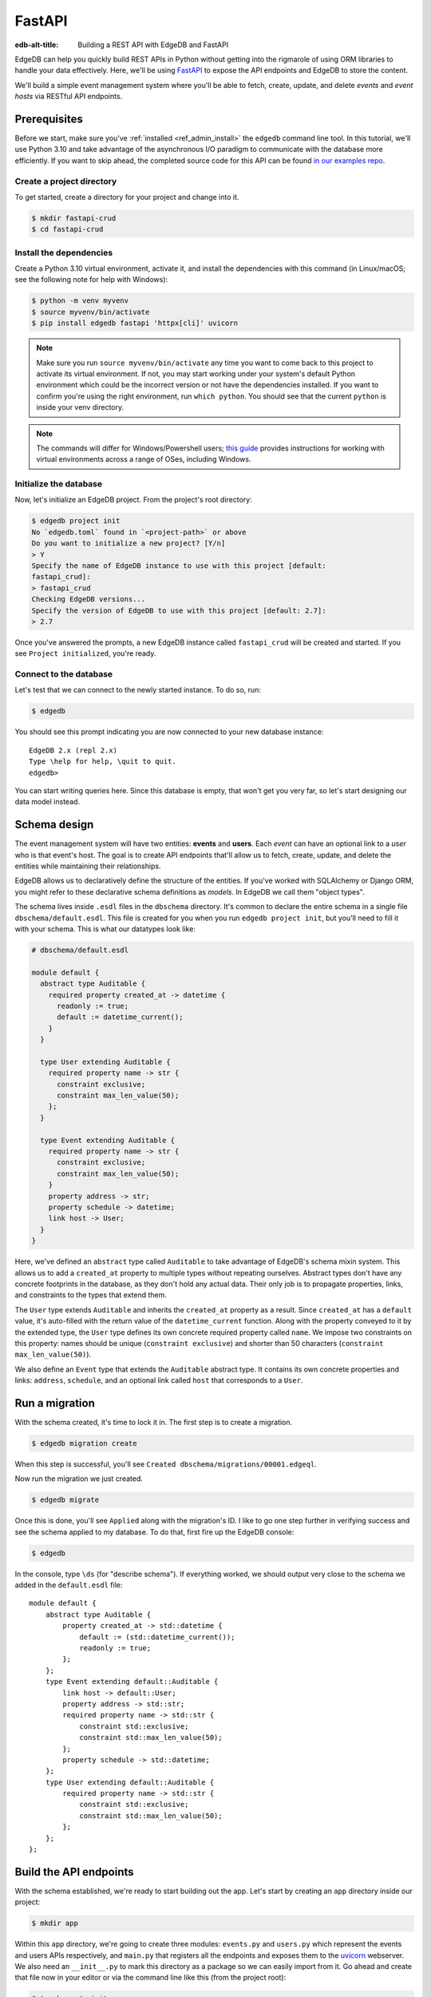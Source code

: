 .. _ref_guide_rest_apis_with_fastapi:

=======
FastAPI
=======

:edb-alt-title: Building a REST API with EdgeDB and FastAPI

EdgeDB can help you quickly build REST APIs in Python without getting into the
rigmarole of using ORM libraries to handle your data effectively. Here, we'll
be using `FastAPI <https://fastapi.tiangolo.com/>`_ to expose the API endpoints
and EdgeDB to store the content.

We'll build a simple event management system where you'll be able to fetch,
create, update, and delete *events* and *event hosts* via RESTful API
endpoints.

Prerequisites
=============

Before we start, make sure you've :ref:`installed <ref_admin_install>` the
``edgedb`` command line tool. In this tutorial, we'll use Python 3.10 and take
advantage of the asynchronous I/O paradigm to communicate with the database
more efficiently. If you want to skip ahead, the completed source code for this
API can be found `in our examples repo
<https://github.com/edgedb/edgedb-examples/tree/main/fastapi-crud>`_.


Create a project directory
^^^^^^^^^^^^^^^^^^^^^^^^^^

To get started, create a directory for your project and change into it.

.. code-block:: bash

    $ mkdir fastapi-crud
    $ cd fastapi-crud


Install the dependencies
^^^^^^^^^^^^^^^^^^^^^^^^

Create a Python 3.10 virtual environment, activate it, and
install the dependencies with this command (in Linux/macOS; see the following
note for help with Windows):

.. code-block:: bash

    $ python -m venv myvenv
    $ source myvenv/bin/activate
    $ pip install edgedb fastapi 'httpx[cli]' uvicorn

.. note::

    Make sure you run ``source myvenv/bin/activate`` any time you want to come
    back to this project to activate its virtual environment. If not, you may
    start working under your system's default Python environment which could be
    the incorrect version or not have the dependencies installed. If you want
    to confirm you're using the right environment, run ``which python``. You
    should see that the current ``python`` is inside your venv directory.

.. note::

    The commands will differ for Windows/Powershell users; `this guide
    <https://realpython.com/python-virtual-environments-a-primer/>`_ provides
    instructions for working with virtual environments across a range of OSes,
    including Windows.

Initialize the database
^^^^^^^^^^^^^^^^^^^^^^^

Now, let's initialize an EdgeDB project. From the project's root directory:

.. code-block:: bash

    $ edgedb project init
    No `edgedb.toml` found in `<project-path>` or above
    Do you want to initialize a new project? [Y/n]
    > Y
    Specify the name of EdgeDB instance to use with this project [default:
    fastapi_crud]:
    > fastapi_crud
    Checking EdgeDB versions...
    Specify the version of EdgeDB to use with this project [default: 2.7]:
    > 2.7

Once you've answered the prompts, a new EdgeDB instance called ``fastapi_crud``
will be created and started. If you see ``Project initialized``, you're ready.


Connect to the database
^^^^^^^^^^^^^^^^^^^^^^^

Let's test that we can connect to the newly started instance. To do so, run:

.. code-block:: bash

    $ edgedb

You should see this prompt indicating you are now connected to your new
database instance:

::

    EdgeDB 2.x (repl 2.x)
    Type \help for help, \quit to quit.
    edgedb>

You can start writing queries here. Since this database is empty, that won't
get you very far, so let's start designing our data model instead.

Schema design
=============

The event management system will have two entities: **events** and **users**.
Each *event* can have an optional link to a *user* who is that event's host.
The goal is to create API endpoints that'll allow us to fetch, create, update,
and delete the entities while maintaining their relationships.

EdgeDB allows us to declaratively define the structure of the entities. If
you've worked with SQLAlchemy or Django ORM, you might refer to these
declarative schema definitions as *models*. In EdgeDB we call them
"object types".

The schema lives inside ``.esdl`` files in the ``dbschema`` directory. It's
common to declare the entire schema in a single file
``dbschema/default.esdl``. This file is created for you when you run ``edgedb
project init``, but you'll need to fill it with your schema. This is what our
datatypes look like:

.. code-block:: sdl

    # dbschema/default.esdl

    module default {
      abstract type Auditable {
        required property created_at -> datetime {
          readonly := true;
          default := datetime_current();
        }
      }

      type User extending Auditable {
        required property name -> str {
          constraint exclusive;
          constraint max_len_value(50);
        };
      }

      type Event extending Auditable {
        required property name -> str {
          constraint exclusive;
          constraint max_len_value(50);
        }
        property address -> str;
        property schedule -> datetime;
        link host -> User;
      }
    }

Here, we've defined an ``abstract`` type called ``Auditable`` to take advantage
of EdgeDB's schema mixin system. This allows us to add a ``created_at``
property to multiple types without repeating ourselves. Abstract types
don't have any concrete footprints in the database, as they don't hold any
actual data. Their only job is to propagate properties, links, and constraints
to the types that extend them.

The ``User`` type extends ``Auditable`` and inherits the ``created_at``
property as a result. Since ``created_at`` has a ``default`` value, it's
auto-filled with the return value of the ``datetime_current`` function. Along
with the property conveyed to it by the extended type, the ``User`` type
defines its own concrete required property called ``name``. We impose two
constraints on this property: names should be unique (``constraint exclusive``)
and shorter than 50 characters (``constraint max_len_value(50)``).

We also define an ``Event`` type that extends the ``Auditable`` abstract type.
It contains its own concrete properties and links: ``address``, ``schedule``,
and an optional link called ``host`` that corresponds to a ``User``.

Run a migration
===============

With the schema created, it's time to lock it in. The first step is to create a
migration.

.. code-block:: bash

    $ edgedb migration create

When this step is successful, you'll see
``Created dbschema/migrations/00001.edgeql``.

Now run the migration we just created.

.. code-block:: bash

    $ edgedb migrate

Once this is done, you'll see ``Applied`` along with the migration's ID. I like
to go one step further in verifying success and see the schema applied to my
database. To do that, first fire up the EdgeDB console:

.. code-block:: bash

    $ edgedb

In the console, type ``\ds`` (for "describe schema"). If everything worked, we
should output very close to the schema we added in the ``default.esdl`` file:

::

    module default {
        abstract type Auditable {
            property created_at -> std::datetime {
                default := (std::datetime_current());
                readonly := true;
            };
        };
        type Event extending default::Auditable {
            link host -> default::User;
            property address -> std::str;
            required property name -> std::str {
                constraint std::exclusive;
                constraint std::max_len_value(50);
            };
            property schedule -> std::datetime;
        };
        type User extending default::Auditable {
            required property name -> std::str {
                constraint std::exclusive;
                constraint std::max_len_value(50);
            };
        };
    };

Build the API endpoints
=======================

With the schema established, we're ready to start building out the app. Let's
start by creating an ``app`` directory inside our project:

.. code-block:: bash

    $ mkdir app

Within this ``app`` directory, we're going to create three modules:
``events.py`` and ``users.py`` which represent the events and users APIs
respectively, and ``main.py`` that registers all the endpoints and exposes them
to the `uvicorn <https://www.uvicorn.org>`_ webserver. We also need an
``__init__.py`` to mark this directory as a package so we can easily import
from it. Go ahead and create that file now in your editor or via the command
line like this (from the project root):

.. code-block:: bash

    $ touch app/__init__.py

We'll work on the user API first since it's the simpler of the two, so create
``app/users.py`` and open it in your editor.


Users API
^^^^^^^^^^

Let's create a ``GET /users`` endpoint so that we can see the ``User`` objects
saved in the database.

.. code-block:: python

    # app/users.py
    from __future__ import annotations

    import datetime
    from http import HTTPStatus
    from typing import Iterable

    import edgedb
    from fastapi import APIRouter, HTTPException, Query
    from pydantic import BaseModel

    router = APIRouter()
    client = edgedb.create_async_client()


    class RequestData(BaseModel):
        name: str

    class ResponseData(BaseModel):
        name: str
        created_at: datetime.datetime


    @router.get("/users")
    async def get_users(
        name: str = Query(None, max_length=50)
    ) -> Iterable[ResponseData] | ResponseData:

        if not name:
            # Query all user objects here
            response = (
                ResponseData(
                    name=user.name,
                    created_at=user.created_at
                ) for user in users
            )
        else:
            # Query user objects filtered by name here
            response = ResponseData(
                name=user.name,
                created_at=user.created_at
            )
        return response

The ``APIRouter`` instance does the actual work of exposing the API. We also
create an async EdgeDB client instance to communicate with the database. By
default, this API will return a list of all users, but you can also filter the
user objects by name.

In this endpoint's current state, though, the database client we created has
nothing to do. That's because the actual queries haven't been written yet. We
could write the queries inline as strings to make this work. That might look
like this:

.. code-block:: python

    if not name:
        users = await client.query(
            "select User {name, created_at};"
            )
        response = (
            ResponseData(
                name=user.name,
                created_at=user.created_at
            ) for user in users
        )
    else:
        user = await client.query(
        """select User {name, created_at}
            filter User.name = <str>$name""",
            name=name,
        )
        response = ResponseData(
            name=user.name,
            created_at=user.created_at
        )

But if we do that, the we lose type safety. The better and more maintainable
alternative is to use the **code generator**. In order to do that, we will
write our queries each into an individual file with a ``.edgeql`` extension
that the generator can turn into typesafe Python code.

To keep things organized, create a new directory inside ``app`` called
``queries``. Create a new file in ``app/queries`` named ``get_users.edgeql``
and open it in your editor. Write the query into this file. It's the same one
we would have written inline in our Python code as shown in the code block
above:

.. code-block:: edgeql

    select User {name, created_at};

We need one more query to finish off this endpoint. Create another file inside
``app/queries`` named ``get_user_by_name.edgeql`` and open it in your editor.
Add this query:

.. code-block:: edgeql

    select User {name, created_at}
    filter User.name = <str>$name

Save that file and get ready to kick off the magic that is code generation! 🪄

When you installed the EdgeDB package at the beginning of the guide, that also
gave you the code generator command line utility. With our two queries in
place, we're ready to run that now from the root of the project. To make
importing this generated code a bit simpler, I'll generate all the code in a
single file by passing the ``--file`` option:

.. code-block:: bash

    $ edgedb-py --file
    Found EdgeDB project: <project-path>
    Processing <project-path>/app/queries/get_user_by_name.edgeql
    Processing <project-path>/app/queries/get_users.edgeql
    Generating <project-path>/generated_async_edgeql.py

.. note::

    By default ``edgedb-py`` generates one file per query in the location of
    the original query file. The ``--file`` option generates a single file in
    the project root. The default may be the best option when you're working on
    more complex projects to help you keep your code better organized.

Now, we need to circle back and utilize the functions we just generated. Add
another import under the existing imports at the top of ``app/users.py`` to
bring in the queries:

.. code-block:: python

    # app/users.py
    ...
    import generated_async_edgeql as db_queries
    ...

Get rid of the ``ResponseData`` dataclass and instead import the generated
dataclass:

.. code-block:: python

    # app/users.py
    ...
    UserResult = db_queries.CreateUserResult
    ...

.. note::

    In file mode, the code generator will reuse the same dataclass rather than
    creating a new identical one for each function. That's cool because it
    means even our generated code is DRY! The side effect of this, though, is
    that the dataclass is named for the first function that is generated (the
    first occurring one alphabetically — in our case, the ``create_user``
    function). The dataclass's generated ``CreateUserResult`` name implies it's
    only the type resulting from ``create_user``, but it's actually a more
    general dataclass that refers to any kind of user result. That's why we
    assign it to a new, more generically named variable here.

Replace the ``get_users`` function's return type with the newly imported
dataclass:

.. code-block:: python

    # app/users.py
    ...
    @router.get("/users")
    async def get_users(
        name: str = Query(None, max_length=50)
    ) -> Iterable[UserResult] | UserResult:
    ...

And replace the comments with calls to the functions:

.. code-block:: python

    # app/users.py
    ...
    if not name:
        users = await db_queries.get_users(client)
        return users
    else:
        user = await db_queries.get_user_by_name(client, name=name)
        return user
    ...

This nearly gets us there but not quite. We have one potential outcome not
accounted for: a query for a user by name that returns no results. In that
case, we'll want to return a 404 (not found).

To fix it, we'll check in the else case whether we got anything back
from the single user query. If not, we'll go ahead and raise an exception. This
will send the 404 (not found) response to the user.

.. code-block:: python

    # app/users.py
    ...
    if not name:
        users = await db_queries.get_users(client)
        return users
    else:
        user = await db_queries.get_user_by_name(client, name=name)
        if not user:
            raise HTTPException(
                status_code=HTTPStatus.NOT_FOUND,
                detail={"error": f"Username '{name}' does not exist."},
            )
        return user
    ...

Let's break this down. In the ``get_users`` function, we use our generated code
to perform asynchronous queries via the ``edgedb`` client. Then we return the
query results. Afterward, the JSON serialization part is taken care of by
FastAPI.

Here's what the entire ``users.py`` module looks like at this point:

.. code-block:: python

    # app/users.py
    from __future__ import annotations

    import datetime
    from http import HTTPStatus
    from typing import Iterable

    import edgedb
    from fastapi import APIRouter, HTTPException, Query
    from pydantic import BaseModel

    import generated_async_edgeql as db_queries

    router = APIRouter()
    client = edgedb.create_async_client()

    UserResult = db_queries.CreateUserResult


    class RequestData(BaseModel):
        name: str


    @router.get("/users")
    async def get_users(
        name: str = Query(None, max_length=50)
    ) -> Iterable[UserResult] | UserResult:

        if not name:
            users = await db_queries.get_users(client)
            return users
        else:
            user = await db_queries.get_user_by_name(client, name=name)
            if not user:
                raise HTTPException(
                    status_code=HTTPStatus.NOT_FOUND,
                    detail={"error": f"Username '{name}' does not exist."},
                )
            return user

Before we can use this endpoint, we need to expose it to the server. We'll do
that in the ``main.py`` module. Create ``app/main.py`` and open it in your
editor. Here's the content of the module:

.. code-block:: python

    # app/main.py
    from __future__ import annotations

    from fastapi import FastAPI
    from starlette.middleware.cors import CORSMiddleware

    from app import users

    fast_api = FastAPI()

    # Set all CORS enabled origins.
    fast_api.add_middleware(
        CORSMiddleware,
        allow_origins=["*"],
        allow_credentials=True,
        allow_methods=["*"],
        allow_headers=["*"],
    )


    fast_api.include_router(users.router)

Here, we import everything we need, including our own ``users`` module
containing the router and endpoint logic for the users API. We instantiate the
API, give it a permissive CORS configuration, and give it the users router.

To test the endpoint, go to the project root and run:

.. code-block:: bash

    $ uvicorn app.main:fast_api --port 5000 --reload

This will start a ``uvicorn`` server and you'll be able to start making
requests against it. Earlier, we installed the
`HTTPx <https://www.python-httpx.org/>`_ client library to make HTTP requests
programmatically. It also comes with a neat command-line tool that we'll use to
test our API.

While the ``uvicorn`` server is running, bring up a new console. Activate your
virtual environment by running ``source myenv/bin/activate`` and run:

.. code-block:: bash

    $ httpx -m GET http://localhost:5000/users

You'll see the following output on the console:

::

    HTTP/1.1 200 OK
    date: Sat, 16 Apr 2022 22:58:11 GMT
    server: uvicorn
    content-length: 2
    content-type: application/json

    []

.. note::

    If you find yourself with a result you don't expect when making a request
    to your API, switch over to the uvicorn server console. You should find a
    traceback that will point you to the problem area in your code.

If you see this result, that means the API is working! It's not especially
useful though. Our request yields an empty list because the database is
currently empty. Let's create the ``POST /users`` endpoint in ``app/users.py``
to start saving users in the database. Before we do that though, let's go ahead
and create the new query we'll need.

Create and open ``app/queries/create_user.edgeql`` and fill it with this query:

.. code-block:: edgeql

    select (insert User {
        name := <str>$name
    }) {
        name,
        created_at
    };

.. note::

    We're running our ``insert`` inside a ``select`` here so that we can return
    the ``name`` and ``created_at`` properties. If we just ran the ``insert``
    bare, it would return only the ``id``.

Save the file and run ``edgedb-py --file`` to generate the new function. Now,
we're ready to open ``app/users.py`` again and add the POST endpoint:

.. code-block:: python

    # app/users.py
    ...
    @router.post("/users", status_code=HTTPStatus.CREATED)
    async def post_user(user: RequestData) -> UserResult:

        try:
            created_user = await db_queries.create_user(client, name=user.name)
        except edgedb.errors.ConstraintViolationError:
            raise HTTPException(
                status_code=HTTPStatus.BAD_REQUEST,
                detail={"error": f"Username '{user.name}' already exists."},
            )
        return created_user

In the above snippet, we ingest data with the shape dictated by the
``RequestData`` model and return a payload of the query results. The
``try...except`` block gracefully handles the situation where the API consumer
might try to create multiple users with the same name. A successful request
will yield the status code HTTP 201 (created) along with the new user's
``id``, ``name``, and ``created_at`` as JSON.

To test it out, make a request as follows:

.. code-block:: bash

    $ httpx -m POST http://localhost:5000/users \
            --json '{"name" : "Jonathan Harker"}'

The output should look similar to this:

::

    HTTP/1.1 201 Created
    ...
    {
      "id": "53771f56-6f57-11ed-8729-572f5fba7ddc",
      "name": "Jonathan Harker",
      "created_at": "2022-04-16T23:09:30.929664+00:00"
    }

.. note::

    Since IDs are generated, your ``id`` values probably won't match the values
    in this guide. This is not a problem.

If you try to make the same request again, it'll throw an HTTP 400
(bad request) error:

::

    HTTP/1.1 400 Bad Request
    ...
    {
    "detail": {
      "error": "Username 'Jonathan Harker' already exists."
      }
    }

Before we move on to the next step, create 2 more users called
``Count Dracula`` and ``Mina Murray``. Once you've done that, we can move on to
the next step of building the ``PUT /users`` endpoint to update existing user
data.

We'll start again with the query. Create a new file in ``app/queries`` named
``update_user.edgeql``. Open it in your editor and enter this query:

.. code-block:: edgeql

    select (
        update User filter .name = <str>$current_name
            set {name := <str>$new_name}
    ) {name, created_at};

Save the file and generate again using ``edgedb-py --file``. Now, we'll add the
endpoint over in ``app/users.py``.

.. code-block:: python

    # app/users.py
    ...
    @router.put("/users")
    async def put_user(user: RequestData, current_name: str) -> UserResult:
        try:
            updated_user = await db_queries.update_user(
                client,
                new_name=user.name,
                current_name=current_name,
            )
        except edgedb.errors.ConstraintViolationError:
            raise HTTPException(
                status_code=HTTPStatus.BAD_REQUEST,
                detail={"error": f"Username '{user.name}' already exists."},
            )

        if not updated_user:
            raise HTTPException(
                status_code=HTTPStatus.NOT_FOUND,
                detail={"error": f"User '{current_name}' was not found."},
            )
        return updated_user

Not much new happening here. We wrote our query with a ``current_name``
parameter for finding the user to be updated. The only thing we can change
about the user is the name, so the ``new_name`` parameter takes care of setting
that to a new value. The endpoint calls the generated function passing the
client and those two values, and the user is updated.

We've accounted for the possibility of a user trying to change a user's name to
a new name that conflicts with a different user. That will return a 400 (bad
request) error. We've also accounted for the possibility of a user trying to
update a user that doesn't exist, which will return a 404 (not found).

Let's save everything and test this out.

.. code-block:: bash

    $ httpx -m PUT http://localhost:5000/users \
            -p 'current_name' 'Jonathan Harker' \
            --json '{"name" : "Dr. Van Helsing"}'

This will return:

::

    HTTP/1.1 200 OK
    ...
    [
      {
        "id": "53771f56-6f57-11ed-8729-572f5fba7ddc",
        "name": "Dr. Van Helsing",
        "created_at": "2022-04-16T23:09:30.929664+00:00"
      }
    ]

If you try to change the name of a user to match that of an existing user, the
endpoint will throw an HTTP 400 (bad request) error:

.. code-block:: bash

    $ httpx -m PUT http://localhost:5000/users \
            -p 'current_name' 'Count Dracula' \
            --json '{"name" : "Dr. Van Helsing"}'

This returns:

::

    HTTP/1.1 400 Bad Request
    ...
    {
      "detail": {
        "error": "Username 'Dr. Van Helsing' already exists."
      }
    }

Since we've verified that endpoint is working, let's move on to the ``DELETE
/users`` endpoint. It'll allow us to query the name of the targeted object to
delete it.

Start by creating ``app/queries/delete_user.edgeql`` and filling it with this
query:

.. code-block:: edgeql

    select (
        delete User filter .name = <str>$name
    ) {name, created_at};

Generate the new function by again running ``edgeql-py --file``. Then re-open
``app/users.py``. This endpoint's code will look similar to the endpoints
you've already written:

.. code-block:: python

    # app/users.py
    ...
    @router.delete("/users")
    async def delete_user(name: str) -> UserResult:
        try:
            deleted_user = await db_queries.delete_user(
                client,
                name=name,
            )
        except edgedb.errors.ConstraintViolationError:
            raise HTTPException(
                status_code=HTTPStatus.BAD_REQUEST,
                detail={"error": "User attached to an event. Cannot delete."},
            )

        if not deleted_user:
            raise HTTPException(
                status_code=HTTPStatus.NOT_FOUND,
                detail={"error": f"User '{name}' was not found."},
            )
        return deleted_user

This endpoint will simply delete the requested user if the user isn't attached
to any event. If the targeted object *is* attached to an event, the API will
throw an HTTP 400 (bad request) error and refuse to delete the object. To
test it out by deleting ``Count Dracula``, on your console, run:

.. code-block:: bash

    $ httpx -m DELETE http://localhost:5000/users \
            -p 'name' 'Count Dracula'

If it worked, you should see this result:

::

    HTTP/1.1 200 OK
    ...
    [
      {
        "id": "e6837562-6f55-11ed-8744-ff1b295ed864",
        "name": "Count Dracula",
        "created_at": "2022-04-16T23:23:56.630101+00:00"
      }
    ]

With that, you've written the entire users API! Now, we move onto the events
API which is slightly more complex. (Nothing you can't handle though. 😁)

Events API
^^^^^^^^^^

Let's start with the ``POST /events`` endpoint, and then we'll fetch the
objects created via POST using the ``GET /events`` endpoint.

First, we need a query. Create a file ``app/queries/create_event.edgeql`` and
drop this query into it:

.. code-block:: edgeql
   
    with name := <str>$name,
        address := <str>$address,
        schedule := <str>$schedule,
        host_name := <str>$host_name

    select (
        insert Event {
            name := name,
            address := address,
            schedule := <datetime>schedule,
            host := assert_single(
                (select detached User filter .name = host_name)
            )
        }
    ) {name, address, schedule, host: {name}};

Run ``edgedb-py --file`` to generate a function from that query.

Create a file in ``app`` named ``events.py`` and open it in your editor. It's
time to code up the endpoint to use that freshly generated query.

.. code-block:: python

    # app/events.py
    from __future__ import annotations

    from http import HTTPStatus
    from typing import Iterable, Optional

    import edgedb
    from fastapi import APIRouter, HTTPException, Query
    from pydantic import BaseModel

    import generated_async_edgeql as db_queries

    router = APIRouter()
    client = edgedb.create_async_client()

    EventResult = db_queries.CreateEventResult


    class RequestData(BaseModel):
        name: str
        address: str
        schedule: str
        host_name: str


    @router.post("/events", status_code=HTTPStatus.CREATED)
    async def post_event(event: RequestData) -> EventResult:
        try:
            created_event = await db_queries.create_event(
                client,
                name=event.name,
                address=event.address,
                schedule=event.schedule,
                host_name=event.host_name,
            )

        except edgedb.errors.InvalidValueError:
            raise HTTPException(
                status_code=HTTPStatus.BAD_REQUEST,
                detail={
                    "error": "Invalid datetime format. "
                    "Datetime string must look like this: "
                    "'2010-12-27T23:59:59-07:00'",
                },
            )

        except edgedb.errors.ConstraintViolationError:
            raise HTTPException(
                status_code=HTTPStatus.BAD_REQUEST,
                detail=f"Event name '{event.name}' already exists,",
            )

        return created_event

Like the ``POST /users`` endpoint, the incoming and outgoing shape of the
``POST /events`` endpoint's data are defined by the ``RequestData`` model and
the generated ``CreateEventResult`` model (renamed here to ``EventResult``)
respectively. The ``post_events`` function asynchronously inserts the data into
the database and returns the fields defined in the ``select`` query we wrote
earlier, along with the new event's ``id``.

The exception handling logic validates the shape of the incoming data. For
example, just as before in the users API, the events API will complain if you
try to create multiple events with the same name. Also, the field ``schedule``
accepts data as an `ISO 8601 <https://en.wikipedia.org/wiki/ISO_8601>`_
timestamp string. Failing to do so will incur an HTTP 400 (bad request) error.

It's almost time to test, but before we can do that, we need to expose this new
API in ``app/main.py``. Open that file, and update the import on line 6 to also
import ``events``:

.. code-block:: python

    # app/main.py
    ...
    from app import users, events
    ...

Drop down to the bottom of ``main.py`` and include the events router:

.. code-block:: python

    # app/main.py
    ...
    fast_api.include_router(events.router)

Let's try it out. Here's how you'd create an event:

.. code-block:: bash

    $ httpx -m POST http://localhost:5000/events \
            --json '{
                      "name":"Resuscitation",
                      "address":"Britain",
                      "schedule":"1889-07-27T23:59:59-07:00",
                      "host_name":"Mina Murray"
                    }'

If everything worked, you'll see output like this:

::

    HTTP/1.1 200 OK
    ...
    {
      "id": "0b1847f4-6f3d-11ed-9f27-6fcdf20ffe22",
      "name": "Resuscitation",
      "address": "Britain",
      "schedule": "1889-07-28T06:59:59+00:00",
      "host": {
        "name": "Mina Murray"
      }
    }

To speed this up a bit, we'll go ahead and write all the remaining queries in
one shot. Then we can flip back to ``app/events.py`` and code up all the
endpoints. Start by creating a file in ``app/queries`` named
``get_events.edgeql``. This one is really straightforward:

.. code-block:: edgeql

    select Event {name, address, schedule, host : {name}};

Save that one and create ``app/queries/get_event_by_name.edgeql`` with this
query:

.. code-block:: edgeql

    select Event {
        name, address, schedule,
        host : {name}
    } filter .name = <str>$name;

Those two will handle queries for ``GET /events``. Next, create
``app/queries/update_event.edgeql`` with this query:

.. code-block:: edgeql

    with current_name := <str>$current_name,
        new_name := <str>$name,
        address := <str>$address,
        schedule := <str>$schedule,
        host_name := <str>$host_name

    select (
        update Event filter .name = current_name
        set {
            name := new_name,
            address := address,
            schedule := <datetime>schedule,
            host := (select User filter .name = host_name)
        }
    ) {name, address, schedule, host: {name}};

That query will handle PUT requests. The last method left is DELETE. Create
``app/queries/delete_event.edgeql`` and put this query in it:

.. code-block:: edgeql

    select (
        delete Event filter .name = <str>$name
    ) {name, address, schedule, host : {name}};

Run ``edgedb-py --file`` to generate the new functions. Open ``app/events.py``
so we can start getting these functions implemented in the API! We'll start by
coding GET. Add this to your ``events.py``:

.. code-block:: python

    # app/events.py
    ...
    @router.get("/events")
    async def get_events(
        name: str = Query(None, max_length=50)
    ) -> Iterable[EventResult] | EventResult:
        if not name:
            events = await db_queries.get_events(client)
            return events
        else:
            event = await db_queries.get_event_by_name(client, name=name)
            if not event:
                raise HTTPException(
                    status_code=HTTPStatus.NOT_FOUND,
                    detail={"error": f"Event '{name}' does not exist."},
                )
            return event

Save that file and test it like this:

.. code-block:: bash

    $ httpx -m GET http://localhost:5000/events

We should get back an array containing all our events (which, at the moment,
is just the one):

::

    HTTP/1.1 200 OK
    ...
    [
        {
            "id": "0b1847f4-6f3d-11ed-9f27-6fcdf20ffe22",
            "name": "Resuscitation",
            "address": "Britain",
            "schedule": "1889-07-28T06:59:59+00:00",
            "host": {
                "name": "Mina Murray"
            }
        }
    ]

You can also use the ``GET /events`` endpoint to return a single event object
by name. To locate the ``Resuscitation`` event, you'd use the ``name``
parameter with the GET API as follows:

.. code-block:: bash

    $ httpx -m GET http://localhost:5000/events \
            -p 'name' 'Resuscitation'

That'll return a result that looks like the response we just got without the
``name`` parameter, except that it's a single object instead of an array.

::

    HTTP/1.1 200 OK
    ...
    {
      "id": "0b1847f4-6f3d-11ed-9f27-6fcdf20ffe22",
      "name": "Resuscitation",
      "address": "Britain",
      "schedule": "1889-07-28T06:59:59+00:00",
      "host": {
        "name": "Mina Murray"
      }
    }

If we'd had multiple events, the first response would have given us all of
them.

Let's finish off the events API with the PUT and DELETE endpoints. Open
``app/events.py`` and add this code:

.. code-block:: python

    # app/events.py
    ...
    @router.put("/events")
    async def put_event(event: RequestData, current_name: str) -> EventResult:

        try:
            updated_event = await db_queries.update_event(
                client,
                current_name=current_name,
                name=event.name,
                address=event.address,
                schedule=event.schedule,
                host_name=event.host_name,
            )

        except edgedb.errors.InvalidValueError:
            raise HTTPException(
                status_code=HTTPStatus.BAD_REQUEST,
                detail={
                    ("error": "Invalid datetime format. "
                    "Datetime string must look like this:"
                    "'2010-12-27T23:59:59-07:00'"),
                },
            )

        except edgedb.errors.ConstraintViolationError:
            raise HTTPException(
                status_code=HTTPStatus.BAD_REQUEST,
                detail={"error": f"Event name '{event.name}' already exists."},
            )

        if not updated_event:
            raise HTTPException(
                status_code=HTTPStatus.INTERNAL_SERVER_ERROR,
                detail={"error": f"Update event '{event.name}' failed."},
            )

        return updated_event


    @router.delete("/events")
    async def delete_event(name: str) -> EventResult:
        deleted_event = await db_queries.delete_event(client, name=name)

        if not deleted_event:
            raise HTTPException(
                status_code=HTTPStatus.INTERNAL_SERVER_ERROR,
                detail={"error": f"Delete event '{name}' failed."},
            )

        return deleted_event


The events API is now ready to handle updates and deletion. Let's try out a
cool alternative way to test these new endpoints.


Browse the endpoints using the native OpenAPI doc
^^^^^^^^^^^^^^^^^^^^^^^^^^^^^^^^^^^^^^^^^^^^^^^^^

FastAPI automatically generates OpenAPI schema from the API endpoints and uses
those to build the API docs. While the ``uvicorn`` server is running, go to
your browser and head over to
`http://localhost:5000/docs <http://locahost:5000/docs>`_. You should see an
API navigator like this:

.. image::
    https://www.edgedb.com/docs/tutorials/fastapi/openapi.png
    :alt: FastAPI docs navigator
    :width: 100%

This documentation allows you to play with the APIs interactively. Let's try to
make a request to the ``PUT /events``. Click on the API that you want to try
and then click on the **Try it out** button. You can do it in the UI as
follows:

.. image::
    https://www.edgedb.com/docs/tutorials/fastapi/put.png
    :alt: FastAPI docs PUT events API
    :width: 100%

Clicking the **execute** button will make the request and return the following
payload:

.. image::
    https://www.edgedb.com/docs/tutorials/fastapi/put_result.png
    :alt: FastAPI docs PUT events API result
    :width: 100%

You can do the same to test ``DELETE /events``, just make sure you give it
whatever name you set for the event in your previous test of the PUT method.

Wrapping up
===========

Now you have a fully functioning events API in FastAPI backed by EdgeDB. If you
want to see all the source code for the completed project, you'll find it in
`our examples repo
<https://github.com/edgedb/edgedb-examples/tree/main/fastapi-crud>`_. If you're
stuck or if you just want to show off what you've built, come talk to us `on
Discord <https://discord.gg/umUueND6ag>`_. It's a great community of helpful
folks, all passionate about being part of the next generation of databases.

If you like what you see and want to dive deeper into EdgeDB and what it can
do, check out our `Easy EdgeDB book <https://www.edgedb.com/easy-edgedb>`_. In
it, you'll get to learn more about EdgeDB as we build an imaginary role-playing
game based on Bram Stoker's Dracula.
